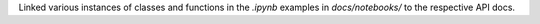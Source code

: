 Linked various instances of classes and functions in the `.ipynb` examples in `docs/notebooks/` to the respective API docs.
